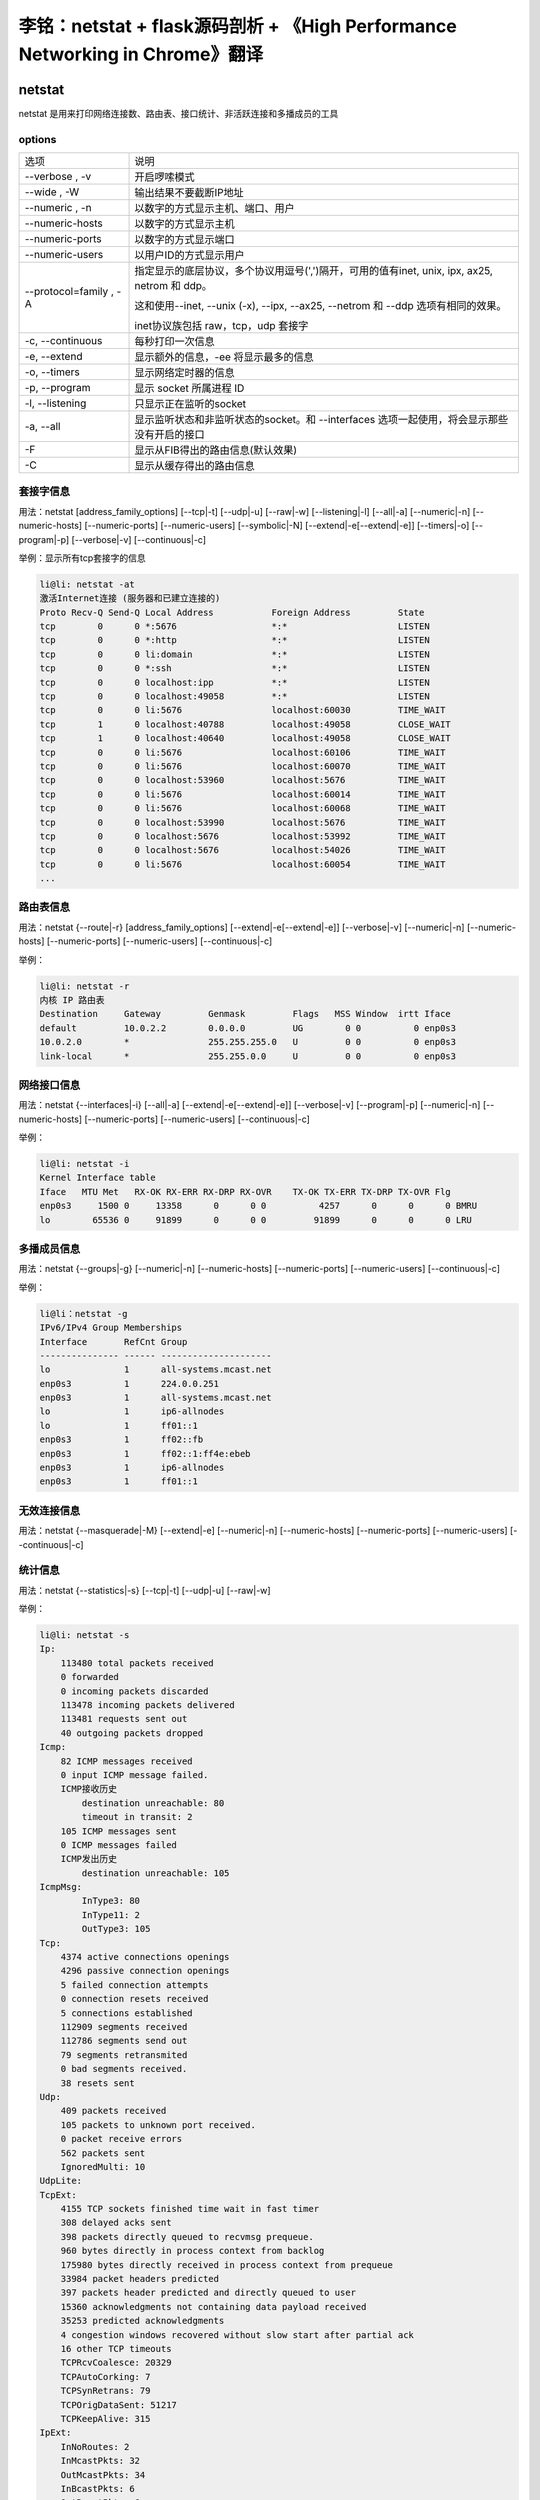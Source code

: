 李铭：netstat + flask源码剖析 + 《High Performance Networking in Chrome》翻译
===============================================================================

netstat
--------
netstat 是用来打印网络连接数、路由表、接口统计、非活跃连接和多播成员的工具

options
~~~~~~~~

+------------------------+--------------------------------------------------------------------------------------------+
| 选项                   | 说明                                                                                       |
+------------------------+--------------------------------------------------------------------------------------------+
| --verbose , -v         | 开启啰嗦模式                                                                               |
+------------------------+--------------------------------------------------------------------------------------------+
| --wide , -W            | 输出结果不要截断IP地址                                                                     |
+------------------------+--------------------------------------------------------------------------------------------+
| --numeric , -n         | 以数字的方式显示主机、端口、用户                                                           |
+------------------------+--------------------------------------------------------------------------------------------+
| --numeric-hosts        | 以数字的方式显示主机                                                                       |
+------------------------+--------------------------------------------------------------------------------------------+
| --numeric-ports        | 以数字的方式显示端口                                                                       |
+------------------------+--------------------------------------------------------------------------------------------+
| --numeric-users        | 以用户ID的方式显示用户                                                                     |
+------------------------+--------------------------------------------------------------------------------------------+
| --protocol=family , -A | 指定显示的底层协议，多个协议用逗号(',')隔开，可用的值有inet,                               |
|                        | unix, ipx, ax25, netrom 和 ddp。                                                           |
|                        |                                                                                            |
|                        | 这和使用--inet, --unix (-x), --ipx, --ax25, --netrom 和 --ddp 选项有相同的效果。           |
|                        |                                                                                            |
|                        | inet协议族包括 raw，tcp，udp 套接字                                                        |
+------------------------+--------------------------------------------------------------------------------------------+
| -c, --continuous       | 每秒打印一次信息                                                                           |
+------------------------+--------------------------------------------------------------------------------------------+
| -e, --extend           | 显示额外的信息，-ee 将显示最多的信息                                                       |
+------------------------+--------------------------------------------------------------------------------------------+
| -o, --timers           | 显示网络定时器的信息                                                                       |
+------------------------+--------------------------------------------------------------------------------------------+
| -p, --program          | 显示 socket 所属进程 ID                                                                    |
+------------------------+--------------------------------------------------------------------------------------------+
| -l, --listening        | 只显示正在监听的socket                                                                     |
+------------------------+--------------------------------------------------------------------------------------------+
| -a, --all              | 显示监听状态和非监听状态的socket。和 --interfaces 选项一起使用，将会显示那些没有开启的接口 |
+------------------------+--------------------------------------------------------------------------------------------+
| -F                     | 显示从FIB得出的路由信息(默认效果)                                                          |
+------------------------+--------------------------------------------------------------------------------------------+
| -C                     | 显示从缓存得出的路由信息                                                                   |
+------------------------+--------------------------------------------------------------------------------------------+

套接字信息
~~~~~~~~~~~

用法：netstat [address_family_options] [--tcp|-t] [--udp|-u] [--raw|-w] [--listening|-l] [--all|-a] [--numeric|-n] [--numeric-hosts] [--numeric-ports] [--numeric-users] [--symbolic|-N] [--extend|-e[--extend|-e]] [--timers|-o] [--program|-p] [--verbose|-v] [--continuous|-c]

举例：显示所有tcp套接字的信息

.. code-block:: text 
    
    li@li: netstat -at
    激活Internet连接 (服务器和已建立连接的)
    Proto Recv-Q Send-Q Local Address           Foreign Address         State      
    tcp        0      0 *:5676                  *:*                     LISTEN     
    tcp        0      0 *:http                  *:*                     LISTEN     
    tcp        0      0 li:domain               *:*                     LISTEN     
    tcp        0      0 *:ssh                   *:*                     LISTEN     
    tcp        0      0 localhost:ipp           *:*                     LISTEN     
    tcp        0      0 localhost:49058         *:*                     LISTEN     
    tcp        0      0 li:5676                 localhost:60030         TIME_WAIT  
    tcp        1      0 localhost:40788         localhost:49058         CLOSE_WAIT 
    tcp        1      0 localhost:40640         localhost:49058         CLOSE_WAIT 
    tcp        0      0 li:5676                 localhost:60106         TIME_WAIT  
    tcp        0      0 li:5676                 localhost:60070         TIME_WAIT  
    tcp        0      0 localhost:53960         localhost:5676          TIME_WAIT  
    tcp        0      0 li:5676                 localhost:60014         TIME_WAIT  
    tcp        0      0 li:5676                 localhost:60068         TIME_WAIT  
    tcp        0      0 localhost:53990         localhost:5676          TIME_WAIT  
    tcp        0      0 localhost:5676          localhost:53992         TIME_WAIT  
    tcp        0      0 localhost:5676          localhost:54026         TIME_WAIT  
    tcp        0      0 li:5676                 localhost:60054         TIME_WAIT
    ...

路由表信息
~~~~~~~~~~~~

用法：netstat {--route|-r} [address_family_options] [--extend|-e[--extend|-e]] [--verbose|-v] [--numeric|-n] [--numeric-hosts] [--numeric-ports] [--numeric-users] [--continuous|-c]

举例：

.. code-block:: text 

    li@li: netstat -r
    内核 IP 路由表
    Destination     Gateway         Genmask         Flags   MSS Window  irtt Iface
    default         10.0.2.2        0.0.0.0         UG        0 0          0 enp0s3
    10.0.2.0        *               255.255.255.0   U         0 0          0 enp0s3
    link-local      *               255.255.0.0     U         0 0          0 enp0s3

网络接口信息
~~~~~~~~~~~~~

用法：netstat {--interfaces|-i} [--all|-a] [--extend|-e[--extend|-e]] [--verbose|-v] [--program|-p] [--numeric|-n] [--numeric-hosts] [--numeric-ports] [--numeric-users] [--continuous|-c]

举例：

.. code-block:: text 

  li@li: netstat -i
  Kernel Interface table
  Iface   MTU Met   RX-OK RX-ERR RX-DRP RX-OVR    TX-OK TX-ERR TX-DRP TX-OVR Flg
  enp0s3     1500 0     13358      0      0 0          4257      0      0      0 BMRU
  lo        65536 0     91899      0      0 0         91899      0      0      0 LRU

多播成员信息
~~~~~~~~~~~~~~

用法：netstat {--groups|-g} [--numeric|-n] [--numeric-hosts] [--numeric-ports] [--numeric-users] [--continuous|-c]

举例：
 
.. code-block:: text 

    li@li：netstat -g
    IPv6/IPv4 Group Memberships
    Interface       RefCnt Group
    --------------- ------ ---------------------
    lo              1      all-systems.mcast.net
    enp0s3          1      224.0.0.251
    enp0s3          1      all-systems.mcast.net
    lo              1      ip6-allnodes
    lo              1      ff01::1
    enp0s3          1      ff02::fb
    enp0s3          1      ff02::1:ff4e:ebeb
    enp0s3          1      ip6-allnodes
    enp0s3          1      ff01::1

无效连接信息
~~~~~~~~~~~~~~

用法：netstat {--masquerade|-M} [--extend|-e] [--numeric|-n] [--numeric-hosts] [--numeric-ports] [--numeric-users] [--continuous|-c]

统计信息
~~~~~~~~~~

用法：netstat {--statistics|-s} [--tcp|-t] [--udp|-u] [--raw|-w]

举例：

.. code-block:: text 

    li@li: netstat -s
    Ip:
        113480 total packets received
        0 forwarded
        0 incoming packets discarded
        113478 incoming packets delivered
        113481 requests sent out
        40 outgoing packets dropped
    Icmp:
        82 ICMP messages received
        0 input ICMP message failed.
        ICMP接收历史
            destination unreachable: 80
            timeout in transit: 2
        105 ICMP messages sent
        0 ICMP messages failed
        ICMP发出历史
            destination unreachable: 105
    IcmpMsg:
            InType3: 80
            InType11: 2
            OutType3: 105
    Tcp:
        4374 active connections openings
        4296 passive connection openings
        5 failed connection attempts
        0 connection resets received
        5 connections established
        112909 segments received
        112786 segments send out
        79 segments retransmited
        0 bad segments received.
        38 resets sent
    Udp:
        409 packets received
        105 packets to unknown port received.
        0 packet receive errors
        562 packets sent
        IgnoredMulti: 10
    UdpLite:
    TcpExt:
        4155 TCP sockets finished time wait in fast timer
        308 delayed acks sent
        398 packets directly queued to recvmsg prequeue.
        960 bytes directly in process context from backlog
        175980 bytes directly received in process context from prequeue
        33984 packet headers predicted
        397 packets header predicted and directly queued to user
        15360 acknowledgments not containing data payload received
        35253 predicted acknowledgments
        4 congestion windows recovered without slow start after partial ack
        16 other TCP timeouts
        TCPRcvCoalesce: 20329
        TCPAutoCorking: 7
        TCPSynRetrans: 79
        TCPOrigDataSent: 51217
        TCPKeepAlive: 315
    IpExt:
        InNoRoutes: 2
        InMcastPkts: 32
        OutMcastPkts: 34
        InBcastPkts: 6
        OutBcastPkts: 6
        InOctets: 38022169
        OutOctets: 22741372
        InMcastOctets: 3975
        OutMcastOctets: 4055
        InBcastOctets: 284
        OutBcastOctets: 284
        InNoECTPkts: 122673 


flask源码剖析
---------------

项目组织结构
~~~~~~~~~~~~~

+------------------+---------------------------------+
| 文件/文件夹      | 描述                            |
+------------------+---------------------------------+
| artwork/         | logo的svg文件以及logo的版权申明 |
+------------------+---------------------------------+
| docs/            | 文档（采用Sphinx）              |
+------------------+---------------------------------+
| examples/        | 几个示例项目的代码              |
+------------------+---------------------------------+
| flask/           | flask项目源码                   |
+------------------+---------------------------------+
| scripts/         | 一些辅助性的脚本                |
+------------------+---------------------------------+
| tests/           | flask项目测试代码               |
+------------------+---------------------------------+
| AUTHORS          | 项目作者列表                    |
+------------------+---------------------------------+
| CHANGES          | changelog                       |
+------------------+---------------------------------+
| CONTRIBUTING.rst | 介绍如何为flask项目作贡献       |
+------------------+---------------------------------+
| LICENSE          | 版本申明                        |
+------------------+---------------------------------+
| Makefile         | 用make封装常用命令              |
+------------------+---------------------------------+
| MANIFEST.in      | 发布清单(Distutils相关)         |
+------------------+---------------------------------+
| README           | README文件                      |
+------------------+---------------------------------+
| setup.cfg        | 配置文件(Distutils相关)         |
+------------------+---------------------------------+
| setup.py         | 项目发布、安装脚本              |
+------------------+---------------------------------+
| tox.ini          | tox标准化测试的配置文件         |
+------------------+---------------------------------+


一次请求的处理过程
~~~~~~~~~~~~~~~~~~~~


当我们发起一起请求时，处理过程将从flask.app.Flask.wsgi_app(self, environ, start_response)开始

首先用environ构造出一个flask.ctx.RequestContext(请求上下文)实例，并将其压入flask.globals._request_ctx_stack(请求上下文栈)中

但是在压入之前，如果flask.globals._app_ctx_stack（应用上下文栈）的栈顶为空或栈顶的应用上下文与当前请求上下文所属的应用不对应，那么会先压入当前应用请求上下文到栈中

在请求处理之前将请求上下文和应用上下文压入栈中是为了能够在请求处理过程获得当前应用(flask.globals.current_app)、当前请求(flask.globals.request)和全局对象g(flask.globals.g)

随后，代码进入flask.app.Flask.full_dispatch_request(self)，开始处理请求

如果这个请求是第一个请求，那么带有flask.app.Flask.before_first_request装饰器的函数被依次调用

然后，带有flask.app.before_request函数会被依次调用，如果其中某次函数调用返回了一个response，那么直接进入最后的reponse处理过程，否则将会调用与请求的URL匹配的处理函数，来得到一个response

紧接着，带有flask.app.Flask.after_request装饰器的函数被调用

此时得到的response并不是真正的flask.wrappers.Response实例，需要经过flask.app.Flask.make_response(self, rv)进行转化，并将结果输出给用户

最后，当前请求上下文从栈中弹出，如果该请求上下文入栈前还往应用上下文栈压入一个应用上下文，那么这个应用上下文也会弹出

在请求上下文弹出前，带有flask.app.Flask.after_request装饰器的函数被调用

在应用上下文弹出前，带有flask.app.Flask.teardown_appcontext装饰器的函数被调用

上下文栈
~~~~~~~~~

为了达到这种效果：对同一个对象操作能自动代理到当前线程/携程所对应的实际对象。例如同样对flask.request对象进行操作，在每个web请求中都会把操作代理到当前请求所对应的flask.wrappers.Request的实例，flask借助了werkzeug.local.LocalProxy, werkzeug.local.LocalStack 和 werkzeug.local.Local

Local 自身维护一个字典，Key是线程/携程ID，Value也是一个字典（真正存放数据的地方）。当我们要从Local中获取或设置一个Key的值时，它先根据线程/携程ID找到所属的数据字典，再对该字典进行操作。从而实现在不同线程/携程对Local进行数据操作实际操作的是不同的字典。

LocalStack 是被falsk用来存放上下文对象的栈，其内部维护一个Local对象，所以对于每个线程/携程来说，对LocalStack的操作实际上操作的是不同的栈实体。

LocalProxy的构造函数中需要传入一个函数，之后每当对LocalProxy对象进行操作时，它会先调用这个函数来获得所代理的对象，然后再把操作施加在被代理对象身上。flask 利用 falsk.globals._lookup_req_object函数来帮助flask.globals.request找到被代理的对象（即flask.globals._request_ctx_stack的栈顶元素）。

其他栈的道理相同。

既然利用Local+LocalProxy就能实现把对同一个代理对象的操作代理施加在被代理对象身上，为什么还要利用LocalStack呢？毕竟在实际web环境中，一个线程/携程本身只需要处理一个请求，那么栈的高度最大只能是1，看似多此一举吗？

实际上flask这么设计是为了方便对多个应用同时进行测试：

.. code-block:: py

   from flask import Flask, request
   app1 = Flask("app1")
   app2 = Flask("app2")

   @app1.route("/index1")
   def index1():
       return "app1"

   @app2.route("/index2")
   def index2():
       return "app2"

   with app1.test_request_context(path='/index1'):      # 压入请求上下文1
       print request.url                                # 访问请求上下文1
       with app2.test_request_context(path='/index2'):  # 压入请求上下文2 
           print request.url                            # 访问请求上下文2
       print request.url                                # 弹出请求上下文2，访问请求上下文1
                                                        # 弹出请求上下文1

运行结果：

.. code-block:: text

    http://localhost/index1
    http://localhost/index2
    http://localhost/index1

从结果可以看出，正是在一个线程中往同一个请求上下文栈压入和弹出不同的两个请求上下文，request才能代理到正确的请求对象

《High Performance Networking in Chrome》翻译
----------------------------------------------

`High Performance Networking in Chrome.pdf <_static/High_Performance_Networking_in_Chrome.pdf>`_

参考资料
----------

.. [1] man page - netstat
.. [2] flask source - https://github.com/mitsuhiko/flask
.. [3] 《High Performance Networking in Chrome》- http://aosabook.org/en/posa/high-performance-networking-in-chrome.html
